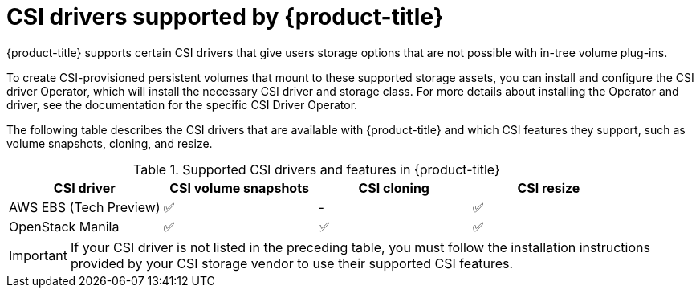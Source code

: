 // Module included in the following assemblies:
//
// * storage/container_storage_interface/persistent-storage-csi.adoc

[id="csi-drivers-supported_{context}"]
= CSI drivers supported by {product-title}

{product-title} supports certain CSI drivers that give users storage options that are not possible with in-tree volume plug-ins.

To create CSI-provisioned persistent volumes that mount to these supported storage assets, you can install and configure the CSI driver Operator, which will install the necessary CSI driver and storage class. For more details about installing the Operator and driver, see the documentation for the specific CSI Driver Operator.

The following table describes the CSI drivers that are available with {product-title} and which CSI features they support, such as volume snapshots, cloning, and resize.

.Supported CSI drivers and features in {product-title}
[cols=",^v,^v,^v", width="100%",options="header"]
|===
|CSI driver  |CSI volume snapshots  |CSI cloning  |CSI resize

|AWS EBS (Tech Preview) | ✅ | - | ✅
|OpenStack Manila | ✅ | ✅ | ✅
|===

[IMPORTANT]
====
If your CSI driver is not listed in the preceding table, you must follow the installation instructions provided by your CSI storage vendor to use their supported CSI features.
====
